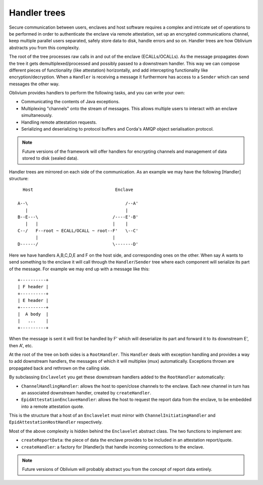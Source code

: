Handler trees
#############

Secure communication between users, enclaves and host software requires a complex and intricate set of operations to
be performed in order to authenticate the enclave via remote attestation, set up an encrypted communications channel,
keep multiple parallel users separated, safely store data to disk, handle errors and so on. Handler trees are how
Oblivium abstracts you from this complexity.

The root of the tree processes raw calls in and out of the enclave (ECALLs/OCALLs). As the message propagates down
the tree it gets demultiplexed/processed and possibly passed to a downstream handler. This way we can compose
different pieces of functionality (like attestation) horizontally, and add intercepting functionality like
encryption/decryption. When a ``Handler`` is receiving a message it furthermore has access to a ``Sender`` which can
send messages the other way.

Oblivium provides handlers to perform the following tasks, and you can write your own:

* Communicating the contents of Java exceptions.
* Multiplexing "channels" onto the stream of messages. This allows multiple users to interact with an enclave simultaneously.
* Handling remote attestation requests.
* Serializing and deserializing to protocol buffers and Corda's AMQP object serialisation protocol.

.. note:: Future versions of the framework will offer handlers for encrypting channels and management of data stored to
   disk (sealed data).

Handler trees are mirrored on each side of the communication. As an example we may have the following [Handler] structure::

      Host                                Enclave

    A--\                                      /--A'
       |                                      |
    B--E---\                             /----E'-B'
       |   |                             |    |
    C--/   F--root ~ ECALL/OCALL ~ root--F'   \--C'
           |                             |
    D------/                             \-------D'

Here we have handlers A,B,C,D,E and F on the host side, and corresponding ones on the other. When say A wants to send
something to the enclave it will call through the ``Handler``/``Sender`` tree where each component will serialize its
part of the message. For example we may end up with a message like this::

    +----------+
    | F header |
    +----------+
    | E header |
    +----------+
    |  A body  |
    |   ...    |
    +----------+

When the message is sent it will first be handled by F' which will deserialize its part and forward it to its
downstream E', then A', etc.

At the root of the tree on both sides is a ``RootHandler``. This ``Handler`` deals with exception handling and
provides a way to add downstream handlers, the messages of which it will multiplex (mux) automatically. Exceptions
thrown are propagated back and rethrown on the calling side.

By subclassing ``Enclavelet`` you get these downstream handlers added to the ``RootHandler`` automatically:

- ``ChannelHandlingHandler``: allows the host to open/close channels to the enclave. Each new channel in turn has an
  associated downstream handler, created by ``createHandler``.
- ``EpidAttestationEnclaveHandler``: allows the host to request the report data from the enclave, to be embedded into
  a remote attestation quote.

This is the structure that a host of an ``Enclavelet`` must mirror with ``ChannelInitiatingHandler`` and
``EpidAttestationHostHandler`` respectively.

Most of the above complexity is hidden behind the ``Enclavelet`` abstract class. The two functions to implement are:

- ``createReportData``: the piece of data the enclave provides to be included in an attestation report/quote.
- ``createHandler``: a factory for [Handler]s that handle incoming connections to the enclave.

.. note:: Future versions of Oblivium will probably abstract you from the concept of report data entirely.